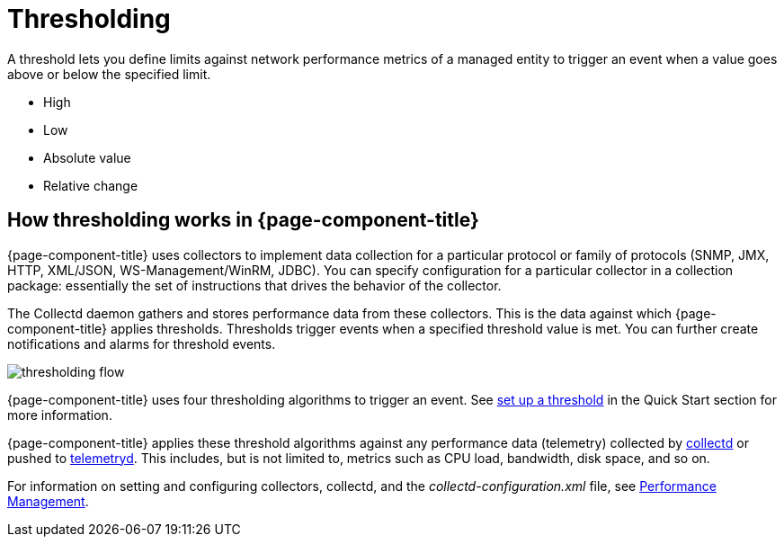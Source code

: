 = Thresholding

A threshold lets you define limits against network performance metrics of a managed entity to trigger an event when a value goes above or below the specified limit.

* High
* Low
* Absolute value
* Relative change

== How thresholding works in {page-component-title}

{page-component-title} uses collectors to implement data collection for a particular protocol or family of protocols (SNMP, JMX, HTTP, XML/JSON, WS-Management/WinRM, JDBC).
You can specify configuration for a particular collector in a collection package: essentially the set of instructions that drives the behavior of the collector.

The Collectd daemon gathers and stores performance data from these collectors.
This is the data against which {page-component-title} applies thresholds.
Thresholds trigger events when a specified threshold value is met.
You can further create notifications and alarms for threshold events.

image::thresholding/thresholding-flow.png[]

{page-component-title} uses four thresholding algorithms to trigger an event.
See xref:quick-start/thresholding.adoc[set up a threshold] in the Quick Start section for more information.

{page-component-title} applies these threshold algorithms against any performance data (telemetry) collected by <<deep-dive/performance-data-collection/introduction.adoc#ga-performance-mgmt,collectd>> or pushed to <<deep-dive/telemetryd/introduction.adoc#ga-telemetryd, telemetryd>>.
This includes, but is not limited to, metrics such as CPU load, bandwidth, disk space, and so on.

For information on setting and configuring collectors, collectd, and the  _collectd-configuration.xml_ file, see <<deep-dive/performance-data-collection/introduction.adoc#performance-management, Performance Management>>.

